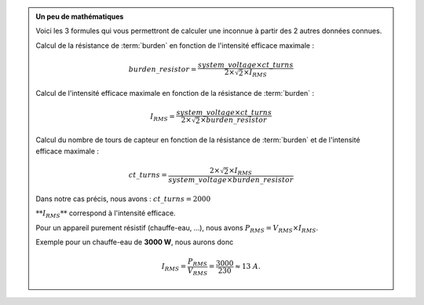 .. _burden-calc:

.. admonition:: Un peu de mathématiques
   :class: dropdown

   Voici les 3 formules qui vous permettront de calculer une inconnue à partir des 2 autres données connues.

   Calcul de la résistance de :term:`burden` en fonction de l'intensité efficace maximale :
   
   .. math::

      burden\_resistor = \frac{system\_voltage \times ct\_turns}{2 \times \sqrt{2} \times I_{RMS}}

   
   Calcul de l'intensité efficace maximale en fonction de la résistance de :term:`burden` :
   
   .. math::

      I_{RMS} = \frac{system\_voltage \times ct\_turns}{2 \times \sqrt{2} \times burden\_resistor}

   
   Calcul du nombre de tours de capteur en fonction de la résistance de :term:`burden` et de l'intensité efficace maximale :
   
   .. math::

      ct\_turns = \frac{2 \times \sqrt{2} \times I_{RMS}}{system\_voltage \times burden\_resistor}

   
   Dans notre cas précis, nous avons : :math:`ct\_turns = 2000`

   :math:`**I_{RMS}**` correspond à l'intensité efficace.

   Pour un appareil purement résistif (chauffe-eau, …), nous avons :math:`P_{RMS} = V_{RMS} \times I_{RMS}`.

   Exemple pour un chauffe-eau de **3000 W**, nous aurons donc 
   
   .. math::

      I_{RMS} = \frac{P_{RMS}}{V_{RMS}} = \frac{3000}{230} \approx 13 A.